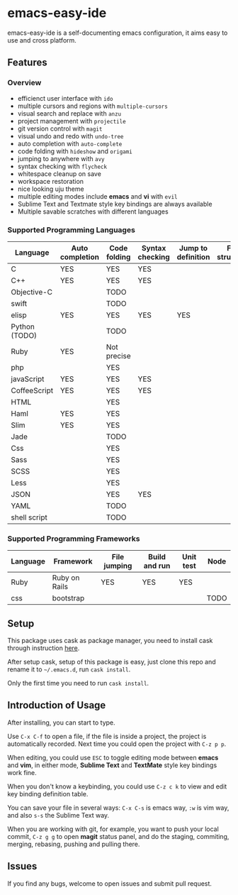 * emacs-easy-ide

emacs-easy-ide is a self-documenting emacs configuration, it aims easy to use
and cross platform.

** Features

*** Overview

+ efficienct user interface with =ido=
+ multiple cursors and regions with =multiple-cursors=
+ visual search and replace with =anzu=
+ project management with =projectile=
+ git version control with =magit=
+ visual undo and redo with =undo-tree=
+ auto completion with =auto-complete=
+ code folding with =hideshow= and =origami=
+ jumping to anywhere with =avy=
+ syntax checking with =flycheck=
+ whitespace cleanup on save
+ workspace restoration
+ nice looking uju theme
+ multiple editing modes include *emacs* and *vi* with =evil=
+ Sublime Text and Textmate style key bindings are always available
+ Multiple savable scratches with different languages

*** Supported Programming Languages

| Language      | Auto completion | Code folding | Syntax checking | Jump to definition | File structure | REPL |
|---------------+-----------------+--------------+-----------------+--------------------+----------------+------|
| C             | YES             | YES          | YES             |                    |                |      |
| C++           | YES             | YES          | YES             |                    |                |      |
| Objective-C   |                 | TODO         |                 |                    |                |      |
| swift         |                 | TODO         |                 |                    |                | YES  |
| elisp         | YES             | YES          | YES             | YES                |                | YES  |
| Python (TODO) |                 | TODO         |                 |                    |                | YES  |
| Ruby          | YES             | Not precise  |                 |                    |                | YES  |
| php           |                 | YES          |                 |                    |                | YES  |
| javaScript    | YES             | YES          | YES             |                    |                | YES  |
| CoffeeScript  | YES             | YES          | YES             |                    |                | YES  |
| HTML          |                 | YES          |                 |                    |                |      |
| Haml          | YES             | YES          |                 |                    |                |      |
| Slim          | YES             | YES          |                 |                    |                |      |
| Jade          |                 | TODO         |                 |                    |                |      |
| Css           |                 | YES          |                 |                    |                |      |
| Sass          |                 | YES          |                 |                    |                |      |
| SCSS          |                 | YES          |                 |                    |                |      |
| Less          |                 | YES          |                 |                    |                |      |
| JSON          |                 | YES          | YES             |                    |                |      |
| YAML          |                 | TODO         |                 |                    |                |      |
| shell script  |                 | TODO         |                 |                    |                | YES  |

*** Supported Programming Frameworks

| Language | Framework     | File jumping | Build and run | Unit test | Node |
|----------+---------------+--------------+---------------+-----------+------|
| Ruby     | Ruby on Rails | YES          | YES           | YES       |      |
| css      | bootstrap     |              |               |           | TODO |

** Setup

This package uses cask as package manager, you need to install cask through
instruction [[http://cask.readthedocs.org/en/latest/guide/installation.html][here]].

After setup cask, setup of this package is easy, just clone this repo and
rename it to =~/.emacs.d=, run =cask install=.

Only the first time you need to run =cask install=.

** Introduction of Usage

After installing, you can start to type.

Use =C-x C-f= to open a file, if the file is inside a project, the project is
automatically recorded. Next time you could open the project with =C-z p p=.

When editing, you could use =ESC= to toggle editing mode between *emacs* and
*vim*, in either mode, *Sublime Text* and *TextMate* style key bindings work
fine.

When you don't know a keybinding, you could use =C-z c k= to view and edit key
binding definition table.

You can save your file in several ways: =C-x C-s= is emacs way, =:w= is vim
way, and also =s-s= the Sublime Text way.

When you are working with git, for example, you want to push your local commit,
=C-z g g= to open *magit* status panel, and do the staging, commiting, merging,
rebasing, pushing and pulling there.

** Issues

If you find any bugs, welcome to open issues and submit pull request.
